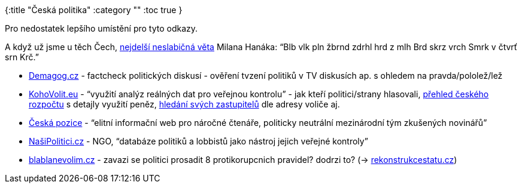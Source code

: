 {:title "Česká politika"
 :category ""
 :toc true
}

Pro nedostatek lepšího umístění pro tyto odkazy.

A když už jsme u těch Čech, http://zpravy.idnes.cz/v-pelhrimove-byla-predstavena-nejdelsi-ceska-veta-ze-souhlasek-pv3-/domaci.aspx?c=A130821_124105_jihlava-zpravy_mv[nejdelší neslabičná věta] Milana Hanáka: "`Blb vlk pln žbrnd zdrhl hrd z mlh Brd skrz vrch Smrk v čtvrť srn Krč.`"

* http://demagog.cz[Demagog.cz] - factcheck politických diskusí - ověření tvzení politiků v TV diskusích ap. s ohledem na pravda/pololež/lež
* http://kohovolit.eu/[KohoVolit.eu] - "`využití analýz reálných dat pro veřejnou kontrolu`" - jak kteří politici/strany hlasovali, http://budovanistatu.cz/[přehled českého rozpočtu] s detajly využití peněz, http://napistejim.cz/[hledání svých zastupitelů] dle adresy voliče aj.
* http://www.ceskapozice.cz/[Česká pozice] - "`elitní informační web pro náročné čtenáře, politicky neutrální mezinárodní tým zkušených novinářů`"
* http://www.nasipolitici.cz/[NašiPolitici.cz] - NGO, "`databáze politiků a lobbistů jako nástroj jejich veřejné kontroly`"
* http://blablanevolim.cz/[blablanevolim.cz] - zavazi se politici prosadit 8 protikorupcnich pravidel? dodrzi to? (-> http://rekonstrukcestatu.cz/[rekonstrukcestatu.cz])
